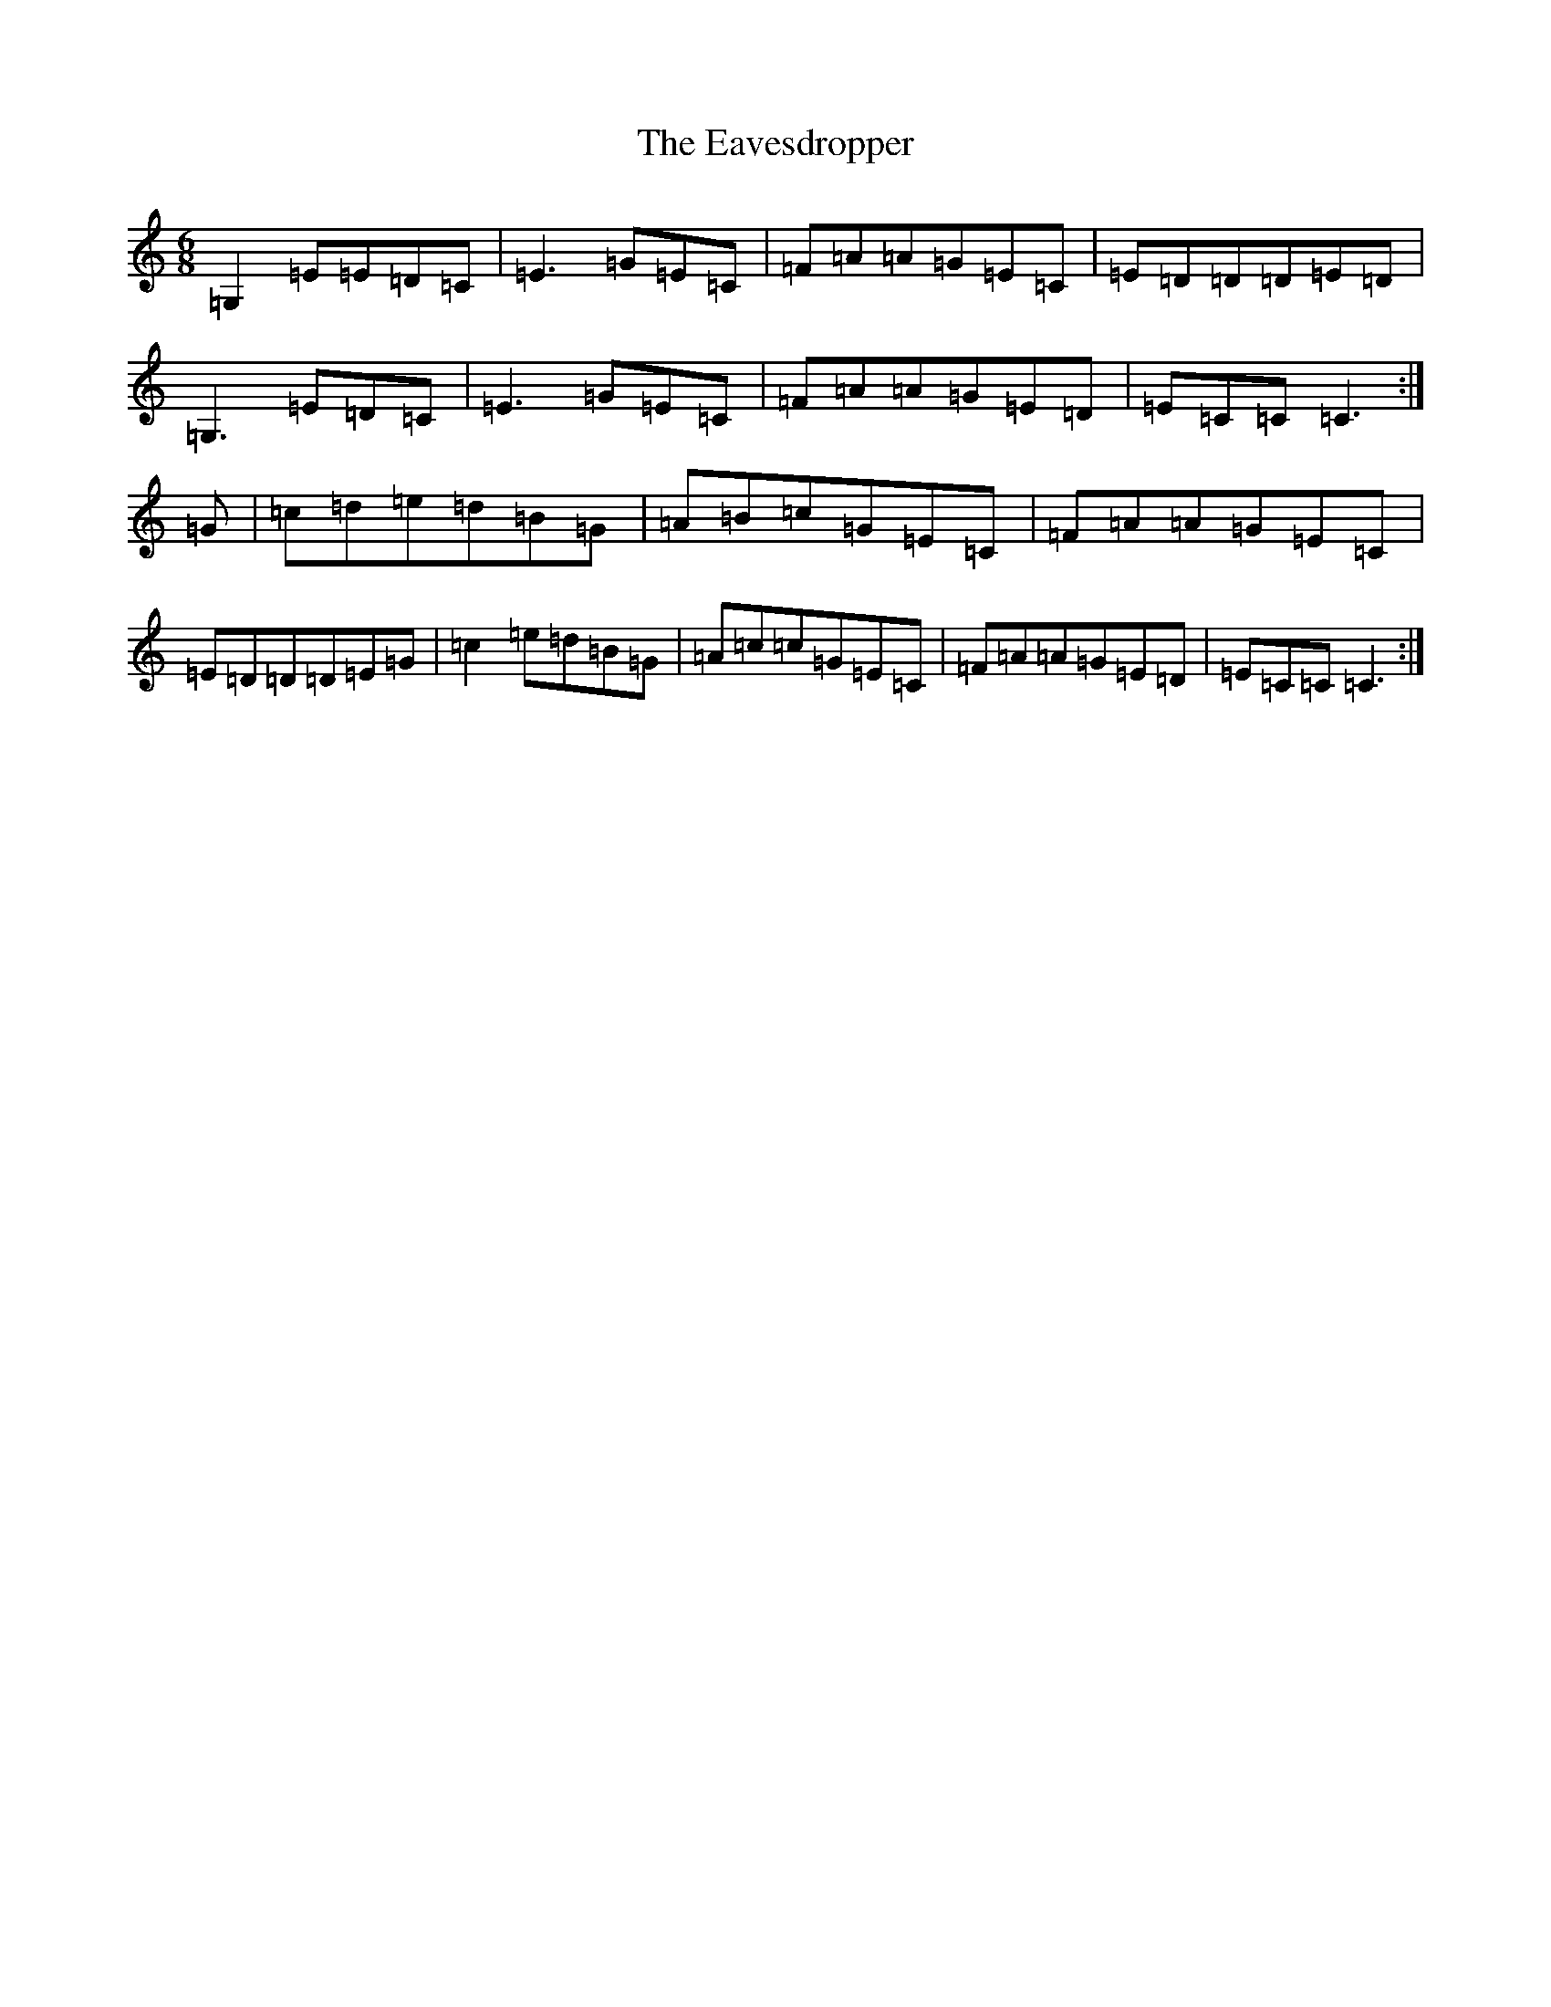 X: 5953
T: Eavesdropper, The
S: https://thesession.org/tunes/389#setting23026
R: jig
M:6/8
L:1/8
K: C Major
=G,2=E=E=D=C|=E3=G=E=C|=F=A=A=G=E=C|=E=D=D=D=E=D|=G,3=E=D=C|=E3=G=E=C|=F=A=A=G=E=D|=E=C=C=C3:|=G|=c=d=e=d=B=G|=A=B=c=G=E=C|=F=A=A=G=E=C|=E=D=D=D=E=G|=c2=e=d=B=G|=A=c=c=G=E=C|=F=A=A=G=E=D|=E=C=C=C3:|